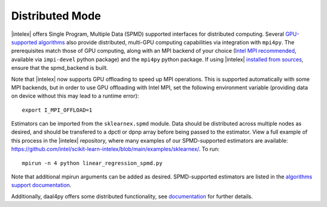 .. ******************************************************************************
.. * Copyright 2021 Intel Corporation
.. *
.. * Licensed under the Apache License, Version 2.0 (the "License");
.. * you may not use this file except in compliance with the License.
.. * You may obtain a copy of the License at
.. *
.. *     http://www.apache.org/licenses/LICENSE-2.0
.. *
.. * Unless required by applicable law or agreed to in writing, software
.. * distributed under the License is distributed on an "AS IS" BASIS,
.. * WITHOUT WARRANTIES OR CONDITIONS OF ANY KIND, either express or implied.
.. * See the License for the specific language governing permissions and
.. * limitations under the License.
.. *******************************************************************************/

.. _distributed:

Distributed Mode
================

|intelex| offers Single Program, Multiple Data (SPMD) supported interfaces for distributed computing.
Several `GPU-supported algorithms <https://intel.github.io/scikit-learn-intelex/latest/oneapi-gpu.html#>`_ 
also provide distributed, multi-GPU computing capabilities via integration with ``mpi4py``. The prerequisites 
match those of GPU computing, along with an MPI backend of your choice (`Intel MPI recommended 
<https://www.intel.com/content/www/us/en/developer/tools/oneapi/mpi-library.html#gs.dcan6r>`_, available 
via ``impi-devel`` python package) and the ``mpi4py`` python package. If using |intelex| 
`installed from sources <https://github.com/intel/scikit-learn-intelex/blob/main/INSTALL.md#build-from-sources>`_,
ensure that the spmd_backend is built.

Note that |intelex| now supports GPU offloading to speed up MPI operations. This is supported automatically with 
some MPI backends, but in order to use GPU offloading with Intel MPI, set the following environment variable (providing
data on device without this may lead to a runtime error):
 
::

     export I_MPI_OFFLOAD=1

Estimators can be imported from the ``sklearnex.spmd`` module. Data should be distributed across multiple nodes as 
desired, and should be transfered to a dpctl or dpnp array before being passed to the estimator. View a full 
example of this process in the |intelex| repository, where many examples of our SPMD-supported estimators are 
available: https://github.com/intel/scikit-learn-intelex/blob/main/examples/sklearnex/. To run:

::

  mpirun -n 4 python linear_regression_spmd.py

Note that additional mpirun arguments can be added as desired. SPMD-supported estimators are listed in the 
`algorithms support documentation <https://intel.github.io/scikit-learn-intelex/latest/algorithms.html#spmd-support>`_.

Additionally, daal4py offers some distributed functionality, see 
`documentation <https://intelpython.github.io/daal4py/scaling.html>`_ for further details.
